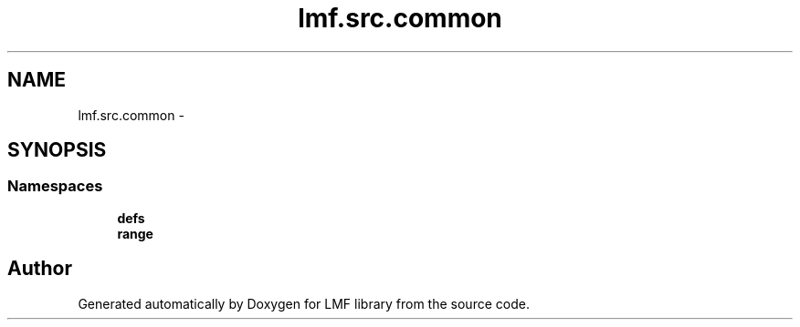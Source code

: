 .TH "lmf.src.common" 3 "Fri Jul 24 2015" "LMF library" \" -*- nroff -*-
.ad l
.nh
.SH NAME
lmf.src.common \- 
.SH SYNOPSIS
.br
.PP
.SS "Namespaces"

.in +1c
.ti -1c
.RI " \fBdefs\fP"
.br
.ti -1c
.RI " \fBrange\fP"
.br
.in -1c
.SH "Author"
.PP 
Generated automatically by Doxygen for LMF library from the source code\&.
